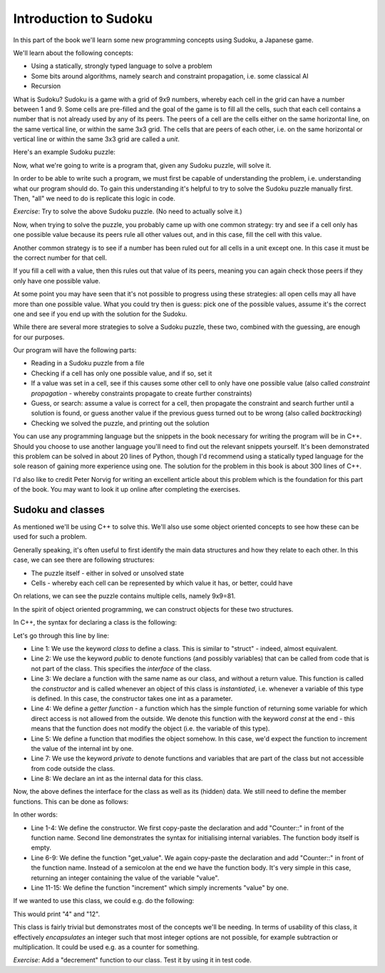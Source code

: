 Introduction to Sudoku
----------------------

In this part of the book we'll learn some new programming concepts using Sudoku, a Japanese game.

We'll learn about the following concepts:

* Using a statically, strongly typed language to solve a problem
* Some bits around algorithms, namely search and constraint propagation, i.e. some classical AI
* Recursion

What is Sudoku? Sudoku is a game with a grid of 9x9 numbers, whereby each cell in the grid can have a number between 1 and 9. Some cells are pre-filled and the goal of the game is to fill all the cells, such that each cell contains a number that is not already used by any of its peers. The peers of a cell are the cells either on the same horizontal line, on the same vertical line, or within the same 3x3 grid. The cells that are peers of each other, i.e. on the same horizontal or vertical line or within the same 3x3 grid are called a *unit*.

Here's an example Sudoku puzzle:

.. verb::

    1..|42.|...
    ...|..6|...
    ...|...|...
    ---+---+---
    .51|.4.|.87
    ..3|.5.|.61
    ...|3..|..5
    ---+---+---
    28.|..7|..4
    ...|...|5..
    6.5|.18|.2.

Now, what we're going to write is a program that, given any Sudoku puzzle, will solve it.

In order to be able to write such a program, we must first be capable of understanding the problem, i.e. understanding what our program should do. To gain this understanding it's helpful to try to solve the Sudoku puzzle manually first. Then, "all" we need to do is replicate this logic in code.

*Exercise*: Try to solve the above Sudoku puzzle. (No need to actually solve it.)

Now, when trying to solve the puzzle, you probably came up with one common strategy: try and see if a cell only has one possible value because its peers rule all other values out, and in this case, fill the cell with this value.

Another common strategy is to see if a number has been ruled out for all cells in a unit except one. In this case it must be the correct number for that cell.

If you fill a cell with a value, then this rules out that value of its peers, meaning you can again check those peers if they only have one possible value.

At some point you may have seen that it's not possible to progress using these strategies: all open cells may all have more than one possible value. What you could try then is guess: pick one of the possible values, assume it's the correct one and see if you end up with the solution for the Sudoku.

While there are several more strategies to solve a Sudoku puzzle, these two, combined with the guessing, are enough for our purposes.

Our program will have the following parts:

* Reading in a Sudoku puzzle from a file
* Checking if a cell has only one possible value, and if so, set it
* If a value was set in a cell, see if this causes some other cell to only have one possible value (also called *constraint propagation* - whereby constraints propagate to create further constraints)
* Guess, or search: assume a value is correct for a cell, then propagate the constraint and search further until a solution is found, or guess another value if the previous guess turned out to be wrong (also called *backtracking*)
* Checking we solved the puzzle, and printing out the solution

You can use any programming language but the snippets in the book necessary for writing the program will be in C++. Should you choose to use another language you'll need to find out the relevant snippets yourself. It's been demonstrated this problem can be solved in about 20 lines of Python, though I'd recommend using a statically typed language for the sole reason of gaining more experience using one. The solution for the problem in this book is about 300 lines of C++.

I'd also like to credit Peter Norvig for writing an excellent article about this problem which is the foundation for this part of the book. You may want to look it up online after completing the exercises.

Sudoku and classes
==================

As mentioned we'll be using C++ to solve this. We'll also use some object oriented concepts to see how these can be used for such a problem.

Generally speaking, it's often useful to first identify the main data structures and how they relate to each other. In this case, we can see there are following structures:

* The puzzle itself - either in solved or unsolved state
* Cells - whereby each cell can be represented by which value it has, or better, could have

On relations, we can see the puzzle contains multiple cells, namely 9x9=81.

In the spirit of object oriented programming, we can construct objects for these two structures.

In C++, the syntax for declaring a class is the following:

.. code-block:: cpp
    :linenos:

    class Counter {
        public:
            Counter(int my_value); // constructor
            int get_value() const; // getter function
            void increment();

        private:
            int value;
    };

Let's go through this line by line:

* Line 1: We use the keyword *class* to define a class. This is similar to "struct" - indeed, almost equivalent.
* Line 2: We use the keyword *public* to denote functions (and possibly variables) that can be called from code that is not part of the class. This specifies the *interface* of the class.
* Line 3: We declare a function with the same name as our class, and without a return value. This function is called the *constructor* and is called whenever an object of this class is *instantiated*, i.e. whenever a variable of this type is defined. In this case, the constructor takes one int as a parameter.
* Line 4: We define a *getter function* - a function which has the simple function of returning some variable for which direct access is not allowed from the outside. We denote this function with the keyword *const* at the end - this means that the function does not modify the object (i.e. the variable of this type).
* Line 5: We define a function that modifies the object somehow. In this case, we'd expect the function to increment the value of the internal int by one.
* Line 7: We use the keyword *private* to denote functions and variables that are part of the class but not accessible from code outside the class.
* Line 8: We declare an int as the internal data for this class.

Now, the above defines the interface for the class as well as its (hidden) data. We still need to define the member functions. This can be done as follows:

.. code-block:: cpp
    :linenos:

    Counter::Counter(int my_value)
         : value(my_value)
    {
    }

    int Counter::get_value() const
    {
        return value;
    }

    void Counter::increment()
    {
        value++;
    }

In other words:

* Line 1-4: We define the constructor. We first copy-paste the declaration and add "Counter::" in front of the function name. Second line demonstrates the syntax for initialising internal variables. The function body itself is empty.
* Line 6-9: We define the function "get_value". We again copy-paste the declaration and add "Counter::" in front of the function name. Instead of a semicolon at the end we have the function body. It's very simple in this case, returning an integer containing the value of the variable "value".
* Line 11-15: We define the function "increment" which simply increments "value" by one.

If we wanted to use this class, we could e.g. do the following:

.. code-block:: cpp
    :linenos:

    int main()
    {
        Counter a(3);
        a.increment();
        std::cout << a.get_value() << "\n";

        Counter b(12);
        std::cout << b.get_value() << "\n";
        return 0;
    }

This would print "4" and "12".

This class is fairly trivial but demonstrates most of the concepts we'll be needing. In terms of usability of this class, it effectively *encapsulates* an integer such that most integer options are not possible, for example subtraction or multiplication. It could be used e.g. as a counter for something.

*Exercise*: Add a "decrement" function to our class. Test it by using it in test code.

